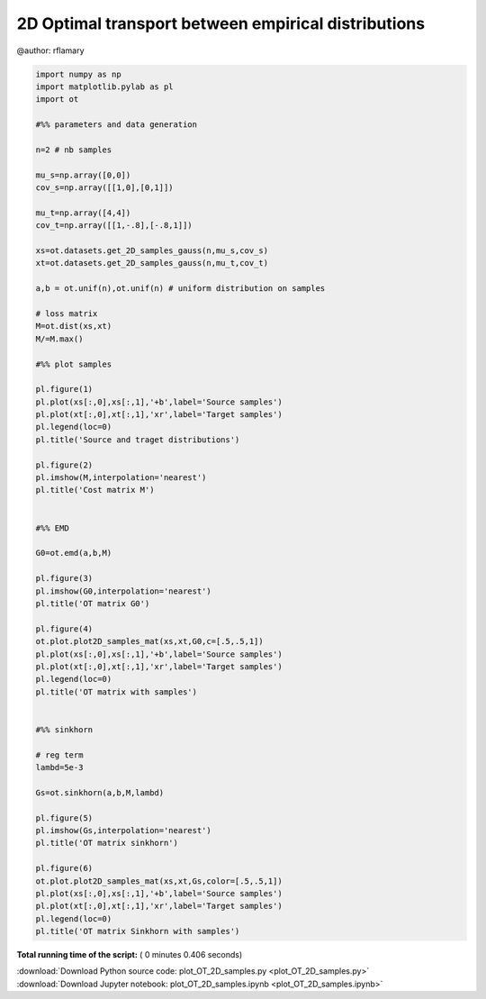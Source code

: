 

.. _sphx_glr_auto_examples_plot_OT_2D_samples.py:


====================================================
2D Optimal transport between empirical distributions
====================================================

@author: rflamary




.. rst-class:: sphx-glr-horizontal


    *

      .. image:: /auto_examples/images/sphx_glr_plot_OT_2D_samples_001.png
            :scale: 47

    *

      .. image:: /auto_examples/images/sphx_glr_plot_OT_2D_samples_002.png
            :scale: 47

    *

      .. image:: /auto_examples/images/sphx_glr_plot_OT_2D_samples_003.png
            :scale: 47

    *

      .. image:: /auto_examples/images/sphx_glr_plot_OT_2D_samples_004.png
            :scale: 47

    *

      .. image:: /auto_examples/images/sphx_glr_plot_OT_2D_samples_005.png
            :scale: 47

    *

      .. image:: /auto_examples/images/sphx_glr_plot_OT_2D_samples_006.png
            :scale: 47





.. code-block:: python


    import numpy as np
    import matplotlib.pylab as pl
    import ot

    #%% parameters and data generation

    n=2 # nb samples

    mu_s=np.array([0,0])
    cov_s=np.array([[1,0],[0,1]])

    mu_t=np.array([4,4])
    cov_t=np.array([[1,-.8],[-.8,1]])

    xs=ot.datasets.get_2D_samples_gauss(n,mu_s,cov_s)
    xt=ot.datasets.get_2D_samples_gauss(n,mu_t,cov_t)

    a,b = ot.unif(n),ot.unif(n) # uniform distribution on samples

    # loss matrix
    M=ot.dist(xs,xt)
    M/=M.max()

    #%% plot samples

    pl.figure(1)
    pl.plot(xs[:,0],xs[:,1],'+b',label='Source samples')
    pl.plot(xt[:,0],xt[:,1],'xr',label='Target samples')
    pl.legend(loc=0)
    pl.title('Source and traget distributions')

    pl.figure(2)
    pl.imshow(M,interpolation='nearest')
    pl.title('Cost matrix M')


    #%% EMD

    G0=ot.emd(a,b,M)

    pl.figure(3)
    pl.imshow(G0,interpolation='nearest')
    pl.title('OT matrix G0')

    pl.figure(4)
    ot.plot.plot2D_samples_mat(xs,xt,G0,c=[.5,.5,1])
    pl.plot(xs[:,0],xs[:,1],'+b',label='Source samples')
    pl.plot(xt[:,0],xt[:,1],'xr',label='Target samples')
    pl.legend(loc=0)
    pl.title('OT matrix with samples')


    #%% sinkhorn

    # reg term
    lambd=5e-3

    Gs=ot.sinkhorn(a,b,M,lambd)

    pl.figure(5)
    pl.imshow(Gs,interpolation='nearest')
    pl.title('OT matrix sinkhorn')

    pl.figure(6)
    ot.plot.plot2D_samples_mat(xs,xt,Gs,color=[.5,.5,1])
    pl.plot(xs[:,0],xs[:,1],'+b',label='Source samples')
    pl.plot(xt[:,0],xt[:,1],'xr',label='Target samples')
    pl.legend(loc=0)
    pl.title('OT matrix Sinkhorn with samples')

**Total running time of the script:** ( 0 minutes  0.406 seconds)



.. container:: sphx-glr-footer


  .. container:: sphx-glr-download

     :download:`Download Python source code: plot_OT_2D_samples.py <plot_OT_2D_samples.py>`



  .. container:: sphx-glr-download

     :download:`Download Jupyter notebook: plot_OT_2D_samples.ipynb <plot_OT_2D_samples.ipynb>`

.. rst-class:: sphx-glr-signature

    `Generated by Sphinx-Gallery <http://sphinx-gallery.readthedocs.io>`_
